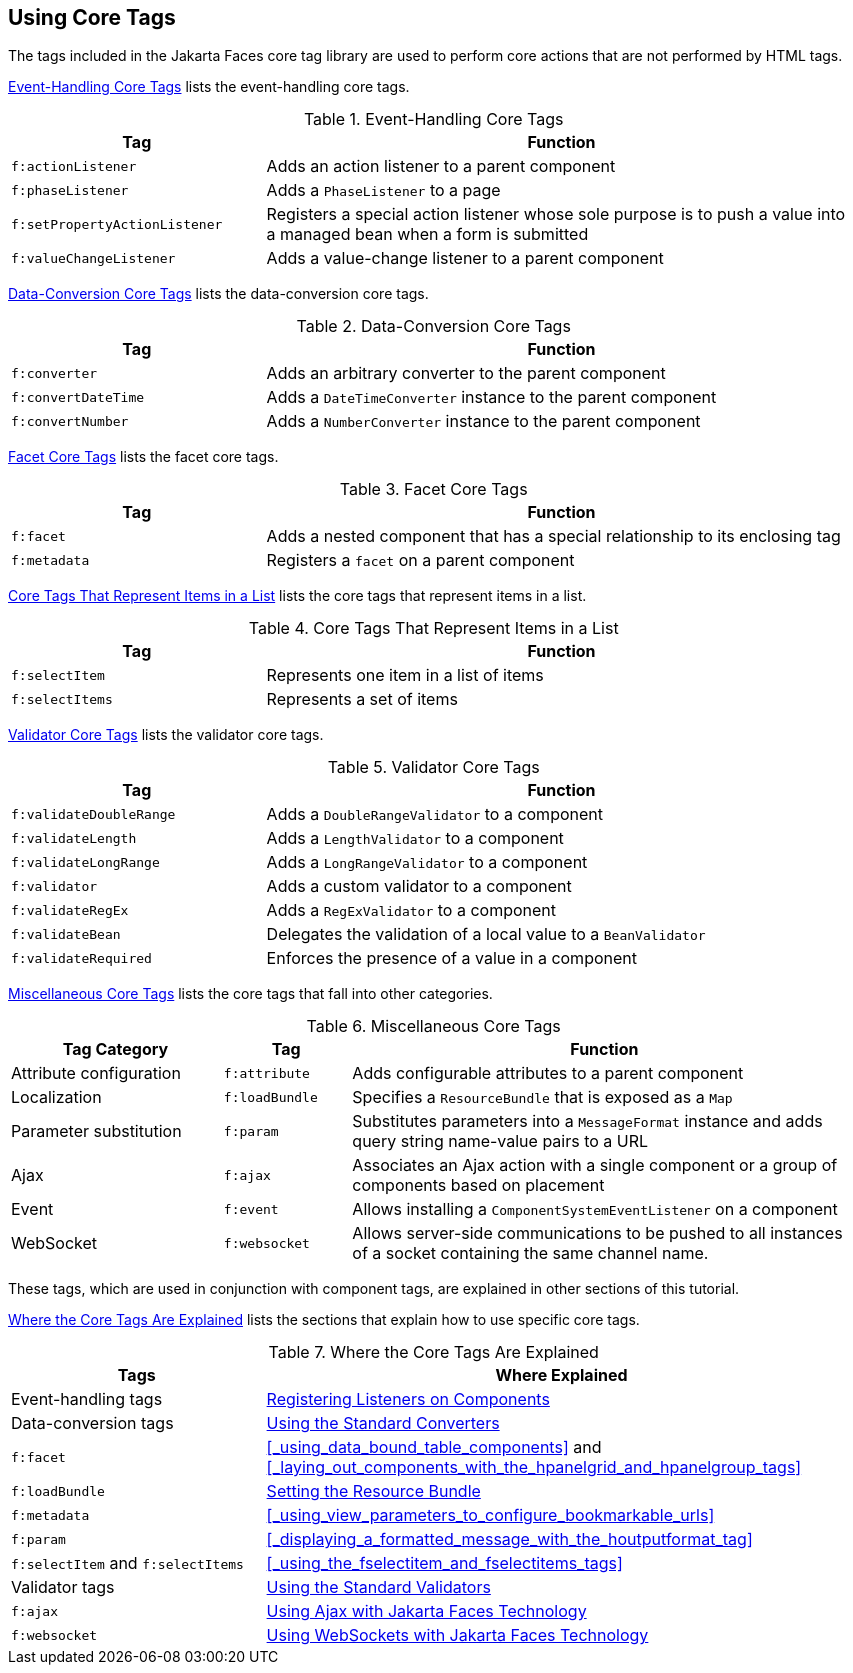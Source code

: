 == Using Core Tags

The tags included in the Jakarta Faces core tag library are used to perform core actions that are not performed by HTML tags.

<<_event_handling_core_tags>> lists the event-handling core tags.

[[_event_handling_core_tags]]
.Event-Handling Core Tags
[width="99%",cols="30%,70%"]
|===
|Tag |Function

|`f:actionListener` |Adds an action listener to a parent component

|`f:phaseListener` a|Adds a `PhaseListener` to a page

|`f:setPropertyActionListener` |Registers a special action listener whose sole purpose is to push a value into a managed bean when a form is submitted

|`f:valueChangeListener` |Adds a value-change listener to a parent component
|===

<<_data_conversion_core_tags>> lists the data-conversion core tags.

[[_data_conversion_core_tags]]
.Data-Conversion Core Tags
[width="99%",cols="30%,70%"]
|===
|Tag |Function

|`f:converter` |Adds an arbitrary converter to the parent component

|`f:convertDateTime` a|Adds a `DateTimeConverter` instance to the parent component

|`f:convertNumber` a|Adds a `NumberConverter` instance to the parent component
|===

<<_facet_core_tags>> lists the facet core tags.

[[_facet_core_tags]]
.Facet Core Tags
[width="99%",cols="30%,70%"]
|===
|Tag |Function

|`f:facet` |Adds a nested component that has a special relationship to
its enclosing tag

|`f:metadata` a|Registers a `facet` on a parent component
|===

<<_core_tags_that_represent_items_in_a_list>> lists the core tags that represent items in a list.

[[_core_tags_that_represent_items_in_a_list]]
.Core Tags That Represent Items in a List
[width="99%",cols="30%,70%"]
|===
|Tag |Function

|`f:selectItem` |Represents one item in a list of items

|`f:selectItems` |Represents a set of items
|===

<<_validator_core_tags>> lists the validator core tags.

[[_validator_core_tags]]
.Validator Core Tags
[width="99%",cols="30%,70%"]
|===
|Tag |Function

|`f:validateDoubleRange` a|Adds a `DoubleRangeValidator` to a component

|`f:validateLength` a|Adds a `LengthValidator` to a component

|`f:validateLongRange` a|Adds a `LongRangeValidator` to a component

|`f:validator` |Adds a custom validator to a component

|`f:validateRegEx` a|Adds a `RegExValidator` to a component

|`f:validateBean` a|Delegates the validation of a local value to a `BeanValidator`

|`f:validateRequired` |Enforces the presence of a value in a component
|===

<<_miscellaneous_core_tags>> lists the core tags that fall into other categories.

[[_miscellaneous_core_tags]]
.Miscellaneous Core Tags
[width="99%",cols="25%,15%,60%"]
|===
|Tag Category |Tag |Function

|Attribute configuration |`f:attribute` |Adds configurable attributes to a parent component

|Localization |`f:loadBundle` a|Specifies a `ResourceBundle` that is exposed as a `Map`

|Parameter substitution |`f:param` a|Substitutes parameters into a `MessageFormat` instance and adds query string name-value pairs to a URL

|Ajax |`f:ajax` |Associates an Ajax action with a single component or a group of components based on placement

|Event |`f:event` a|Allows installing a `ComponentSystemEventListener` on a component

|WebSocket |`f:websocket` |Allows server-side communications to be pushed to all instances of a socket containing the same channel name.
|===

These tags, which are used in conjunction with component tags, are explained in other sections of this tutorial.

<<_where_the_core_tags_are_explained>> lists the sections that explain how to use specific core tags.

[[_where_the_core_tags_are_explained]]
.Where the Core Tags Are Explained
[width="99%",cols="30%,70%"]
|===
|Tags |Where Explained

|Event-handling tags | xref:jsf-page-core/jsf-page-core.adoc#_registering_listeners_on_components[Registering Listeners on Components]

|Data-conversion tags | xref:jsf-page-core/jsf-page-core.adoc#_using_the_standard_converters[Using the Standard Converters]

|`f:facet` |<<_using_data_bound_table_components>> and <<_laying_out_components_with_the_hpanelgrid_and_hpanelgroup_tags>>

|`f:loadBundle` | xref:webi18n/webi18n.adoc#_setting_the_resource_bundle[Setting the Resource Bundle]

|`f:metadata` | <<_using_view_parameters_to_configure_bookmarkable_urls>>

|`f:param` | <<_displaying_a_formatted_message_with_the_houtputformat_tag>>

|`f:selectItem` and `f:selectItems` | <<_using_the_fselectitem_and_fselectitems_tags>>

|Validator tags |xref:jsf-page-core/jsf-page-core.adoc#_using_the_standard_validators[Using the Standard Validators]

|`f:ajax` | xref:jsf-ajax/jsf-ajax.adoc#_using_ajax_with_jakarta_faces_technology[Using Ajax with Jakarta Faces Technology]

|`f:websocket` | xref:jsf-ws/jsf-ws.adoc#_using_websockets_with_jakarta_faces_technology[Using WebSockets with Jakarta Faces Technology]
|===
